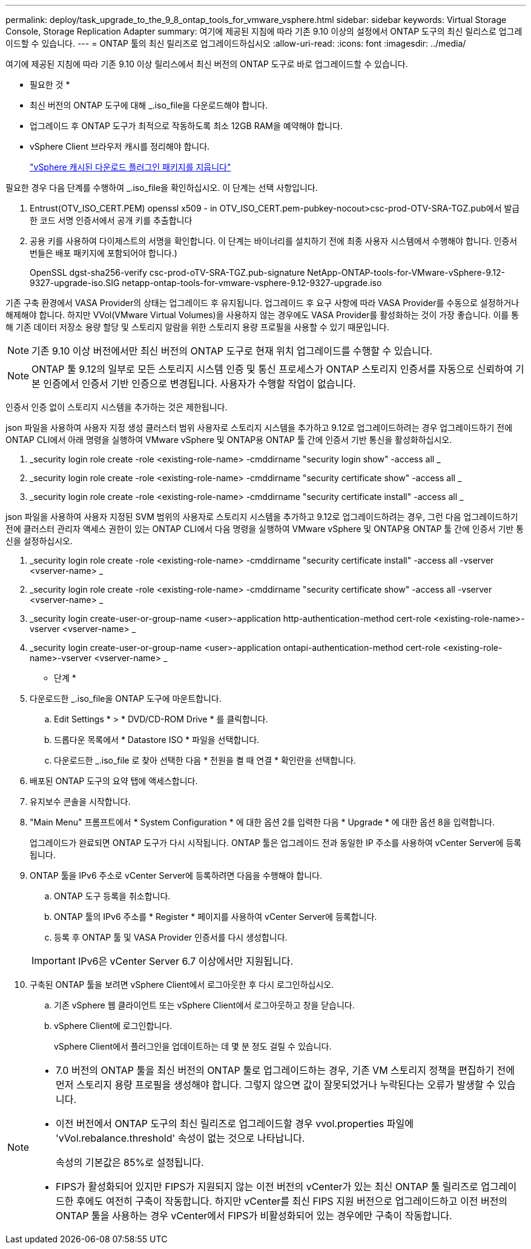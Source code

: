 ---
permalink: deploy/task_upgrade_to_the_9_8_ontap_tools_for_vmware_vsphere.html 
sidebar: sidebar 
keywords: Virtual Storage Console, Storage Replication Adapter 
summary: 여기에 제공된 지침에 따라 기존 9.10 이상의 설정에서 ONTAP 도구의 최신 릴리스로 업그레이드할 수 있습니다. 
---
= ONTAP 툴의 최신 릴리즈로 업그레이드하십시오
:allow-uri-read: 
:icons: font
:imagesdir: ../media/


[role="lead"]
여기에 제공된 지침에 따라 기존 9.10 이상 릴리스에서 최신 버전의 ONTAP 도구로 바로 업그레이드할 수 있습니다.

* 필요한 것 *

* 최신 버전의 ONTAP 도구에 대해 _.iso_file을 다운로드해야 합니다.
* 업그레이드 후 ONTAP 도구가 최적으로 작동하도록 최소 12GB RAM을 예약해야 합니다.
* vSphere Client 브라우저 캐시를 정리해야 합니다.
+
link:../deploy/task_clean_the_vsphere_cached_downloaded_plug_in_packages.html["vSphere 캐시된 다운로드 플러그인 패키지를 지웁니다"]



필요한 경우 다음 단계를 수행하여 _.iso_file을 확인하십시오. 이 단계는 선택 사항입니다.

. Entrust(OTV_ISO_CERT.PEM) openssl x509 - in OTV_ISO_CERT.pem-pubkey-nocout>csc-prod-OTV-SRA-TGZ.pub에서 발급한 코드 서명 인증서에서 공개 키를 추출합니다
. 공용 키를 사용하여 다이제스트의 서명을 확인합니다. 이 단계는 바이너리를 설치하기 전에 최종 사용자 시스템에서 수행해야 합니다. 인증서 번들은 배포 패키지에 포함되어야 합니다.)
+
OpenSSL dgst-sha256-verify csc-prod-oTV-SRA-TGZ.pub-signature NetApp-ONTAP-tools-for-VMware-vSphere-9.12-9327-upgrade-iso.SIG netapp-ontap-tools-for-vmware-vsphere-9.12-9327-upgrade.iso



기존 구축 환경에서 VASA Provider의 상태는 업그레이드 후 유지됩니다. 업그레이드 후 요구 사항에 따라 VASA Provider를 수동으로 설정하거나 해제해야 합니다. 하지만 VVol(VMware Virtual Volumes)을 사용하지 않는 경우에도 VASA Provider를 활성화하는 것이 가장 좋습니다. 이를 통해 기존 데이터 저장소 용량 할당 및 스토리지 알람을 위한 스토리지 용량 프로필을 사용할 수 있기 때문입니다.


NOTE: 기존 9.10 이상 버전에서만 최신 버전의 ONTAP 도구로 현재 위치 업그레이드를 수행할 수 있습니다.


NOTE: ONTAP 툴 9.12의 일부로 모든 스토리지 시스템 인증 및 통신 프로세스가 ONTAP 스토리지 인증서를 자동으로 신뢰하여 기본 인증에서 인증서 기반 인증으로 변경됩니다. 사용자가 수행할 작업이 없습니다.

인증서 인증 없이 스토리지 시스템을 추가하는 것은 제한됩니다.

json 파일을 사용하여 사용자 지정 생성 클러스터 범위 사용자로 스토리지 시스템을 추가하고 9.12로 업그레이드하려는 경우
업그레이드하기 전에 ONTAP CLI에서 아래 명령을 실행하여 VMware vSphere 및 ONTAP용 ONTAP 툴 간에 인증서 기반 통신을 활성화하십시오.

. _security login role create -role <existing-role-name> -cmddirname "security login show" -access all _
. _security login role create -role <existing-role-name> -cmddirname "security certificate show" -access all _
. _security login role create -role <existing-role-name> -cmddirname "security certificate install" -access all _


json 파일을 사용하여 사용자 지정된 SVM 범위의 사용자로 스토리지 시스템을 추가하고 9.12로 업그레이드하려는 경우, 그런 다음 업그레이드하기 전에 클러스터 관리자 액세스 권한이 있는 ONTAP CLI에서 다음 명령을 실행하여 VMware vSphere 및 ONTAP용 ONTAP 툴 간에 인증서 기반 통신을 설정하십시오.

. _security login role create -role <existing-role-name> -cmddirname "security certificate install" -access all -vserver <vserver-name> _
. _security login role create -role <existing-role-name> -cmddirname "security certificate show" -access all -vserver <vserver-name> _
. _security login create-user-or-group-name <user>-application http-authentication-method cert-role <existing-role-name>-vserver <vserver-name> _
. _security login create-user-or-group-name <user>-application ontapi-authentication-method cert-role <existing-role-name>-vserver <vserver-name> _


* 단계 *

. 다운로드한 _.iso_file을 ONTAP 도구에 마운트합니다.
+
.. Edit Settings * > * DVD/CD-ROM Drive * 를 클릭합니다.
.. 드롭다운 목록에서 * Datastore ISO * 파일을 선택합니다.
.. 다운로드한 _.iso_file 로 찾아 선택한 다음 * 전원을 켤 때 연결 * 확인란을 선택합니다.


. 배포된 ONTAP 도구의 요약 탭에 액세스합니다.
. 유지보수 콘솔을 시작합니다.
. "Main Menu" 프롬프트에서 * System Configuration * 에 대한 옵션 2를 입력한 다음 * Upgrade * 에 대한 옵션 8을 입력합니다.
+
업그레이드가 완료되면 ONTAP 도구가 다시 시작됩니다. ONTAP 툴은 업그레이드 전과 동일한 IP 주소를 사용하여 vCenter Server에 등록됩니다.

. ONTAP 툴을 IPv6 주소로 vCenter Server에 등록하려면 다음을 수행해야 합니다.
+
.. ONTAP 도구 등록을 취소합니다.
.. ONTAP 툴의 IPv6 주소를 * Register * 페이지를 사용하여 vCenter Server에 등록합니다.
.. 등록 후 ONTAP 툴 및 VASA Provider 인증서를 다시 생성합니다.


+

IMPORTANT: IPv6은 vCenter Server 6.7 이상에서만 지원됩니다.

. 구축된 ONTAP 툴을 보려면 vSphere Client에서 로그아웃한 후 다시 로그인하십시오.
+
.. 기존 vSphere 웹 클라이언트 또는 vSphere Client에서 로그아웃하고 창을 닫습니다.
.. vSphere Client에 로그인합니다.
+
vSphere Client에서 플러그인을 업데이트하는 데 몇 분 정도 걸릴 수 있습니다.





[NOTE]
====
* 7.0 버전의 ONTAP 툴을 최신 버전의 ONTAP 툴로 업그레이드하는 경우, 기존 VM 스토리지 정책을 편집하기 전에 먼저 스토리지 용량 프로필을 생성해야 합니다. 그렇지 않으면 값이 잘못되었거나 누락된다는 오류가 발생할 수 있습니다.
* 이전 버전에서 ONTAP 도구의 최신 릴리즈로 업그레이드할 경우 vvol.properties 파일에 'vVol.rebalance.threshold' 속성이 없는 것으로 나타납니다.
+
속성의 기본값은 85%로 설정됩니다.

* FIPS가 활성화되어 있지만 FIPS가 지원되지 않는 이전 버전의 vCenter가 있는 최신 ONTAP 툴 릴리즈로 업그레이드한 후에도 여전히 구축이 작동합니다. 하지만 vCenter를 최신 FIPS 지원 버전으로 업그레이드하고 이전 버전의 ONTAP 툴을 사용하는 경우 vCenter에서 FIPS가 비활성화되어 있는 경우에만 구축이 작동합니다.


====